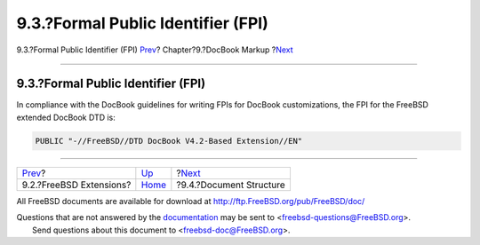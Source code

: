 ===================================
9.3.?Formal Public Identifier (FPI)
===================================

.. raw:: html

   <div class="navheader">

9.3.?Formal Public Identifier (FPI)
`Prev <docbook-markup-freebsd-extensions.html>`__?
Chapter?9.?DocBook Markup
?\ `Next <docbook-markup-document-structure.html>`__

--------------

.. raw:: html

   </div>

.. raw:: html

   <div class="sect1">

.. raw:: html

   <div class="titlepage" xmlns="">

.. raw:: html

   <div>

.. raw:: html

   <div>

9.3.?Formal Public Identifier (FPI)
-----------------------------------

.. raw:: html

   </div>

.. raw:: html

   </div>

.. raw:: html

   </div>

In compliance with the DocBook guidelines for writing FPIs for DocBook
customizations, the FPI for the FreeBSD extended DocBook DTD is:

.. code:: programlisting

    PUBLIC "-//FreeBSD//DTD DocBook V4.2-Based Extension//EN"

.. raw:: html

   </div>

.. raw:: html

   <div class="navfooter">

--------------

+------------------------------------------------------+--------------------------------+--------------------------------------------------------+
| `Prev <docbook-markup-freebsd-extensions.html>`__?   | `Up <docbook-markup.html>`__   | ?\ `Next <docbook-markup-document-structure.html>`__   |
+------------------------------------------------------+--------------------------------+--------------------------------------------------------+
| 9.2.?FreeBSD Extensions?                             | `Home <index.html>`__          | ?9.4.?Document Structure                               |
+------------------------------------------------------+--------------------------------+--------------------------------------------------------+

.. raw:: html

   </div>

All FreeBSD documents are available for download at
http://ftp.FreeBSD.org/pub/FreeBSD/doc/

| Questions that are not answered by the
  `documentation <http://www.FreeBSD.org/docs.html>`__ may be sent to
  <freebsd-questions@FreeBSD.org\ >.
|  Send questions about this document to <freebsd-doc@FreeBSD.org\ >.
